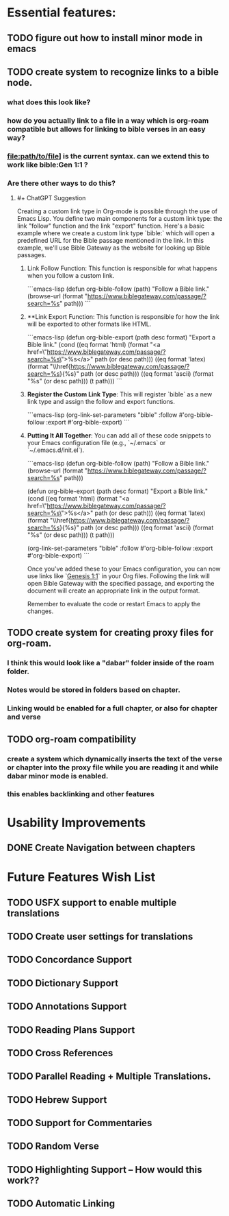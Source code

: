 *  Essential features: 

** TODO figure out how to install minor mode in emacs
** TODO create system to recognize links to a bible node.
*** what does this look like?
*** how do you actually link to a file in a way which is org-roam compatible but allows for linking to bible verses in an easy way?
*** [[file:path/to/file]]] is the current syntax. can we extend this to work like bible:Gen 1:1 ?
*** Are there other ways to do this?
**** #+ ChatGPT Suggestion
#+ BEGIN_QUOTE

Creating a custom link type in Org-mode is possible through the use of Emacs Lisp. You define two main components for a custom link type: the link "follow" function and the link "export" function.
Here's a basic example where we create a custom link type `bible:` which will open a predefined URL for the Bible passage mentioned in the link. In this example, we'll use Bible Gateway as the website for looking up Bible passages.

***** Link Follow Function: This function is responsible for what happens when you follow a custom link.

```emacs-lisp
(defun org-bible-follow (path)
  "Follow a Bible link."
  (browse-url (format "https://www.biblegateway.com/passage/?search=%s" path)))
```

***** **Link Export Function: This function is responsible for how the link will be exported to other formats like HTML.

```emacs-lisp
(defun org-bible-export (path desc format)
  "Export a Bible link."
  (cond
   ((eq format 'html) (format "<a href=\"https://www.biblegateway.com/passage/?search=%s\">%s</a>" path (or desc path)))
   ((eq format 'latex) (format "\\href{https://www.biblegateway.com/passage/?search=%s}{%s}" path (or desc path)))
   ((eq format 'ascii) (format "%s" (or desc path)))
   (t path)))
```

***** **Register the Custom Link Type**: This will register `bible` as a new link type and assign the follow and export functions.

```emacs-lisp
(org-link-set-parameters "bible"
                         :follow #'org-bible-follow
                         :export #'org-bible-export)
```

***** **Putting It All Together**: You can add all of these code snippets to your Emacs configuration file (e.g., `~/.emacs` or `~/.emacs.d/init.el`).

```emacs-lisp
(defun org-bible-follow (path)
  "Follow a Bible link."
  (browse-url (format "https://www.biblegateway.com/passage/?search=%s" path)))

(defun org-bible-export (path desc format)
  "Export a Bible link."
  (cond
   ((eq format 'html) (format "<a href=\"https://www.biblegateway.com/passage/?search=%s\">%s</a>" path (or desc path)))
   ((eq format 'latex) (format "\\href{https://www.biblegateway.com/passage/?search=%s}{%s}" path (or desc path)))
   ((eq format 'ascii) (format "%s" (or desc path)))
   (t path)))

(org-link-set-parameters "bible"
                         :follow #'org-bible-follow
                         :export #'org-bible-export)
```

Once you've added these to your Emacs configuration, you can now use links like `[[bible:Genesis 1:1][Genesis 1:1]]` in your Org files. Following the link will open Bible Gateway with the specified passage, and exporting the document will create an appropriate link in the output format.

Remember to evaluate the code or restart Emacs to apply the changes.


#+ END QUOTE



** TODO create system for creating proxy files for org-roam.
*** I think this would look like a "dabar" folder inside of the roam folder.
*** Notes would be stored in folders based on chapter.
*** Linking would be enabled for a full chapter, or also for chapter and verse
** TODO org-roam compatibility
*** create a system which dynamically inserts the text of the verse or chapter into the proxy file while you are reading it and while dabar minor mode is enabled.
*** this enables backlinking and other features




* Usability Improvements

** DONE Create Navigation between chapters 

* Future Features Wish List

** TODO USFX support to enable multiple translations
** TODO Create user settings for translations 
** TODO Concordance Support
** TODO Dictionary Support
** TODO Annotations Support
** TODO Reading Plans Support
** TODO Cross References
** TODO Parallel Reading + Multiple Translations.
** TODO Hebrew Support
** TODO Support for Commentaries
** TODO Random Verse
** TODO Highlighting Support -- How would this work?? 
** TODO Automatic Linking
